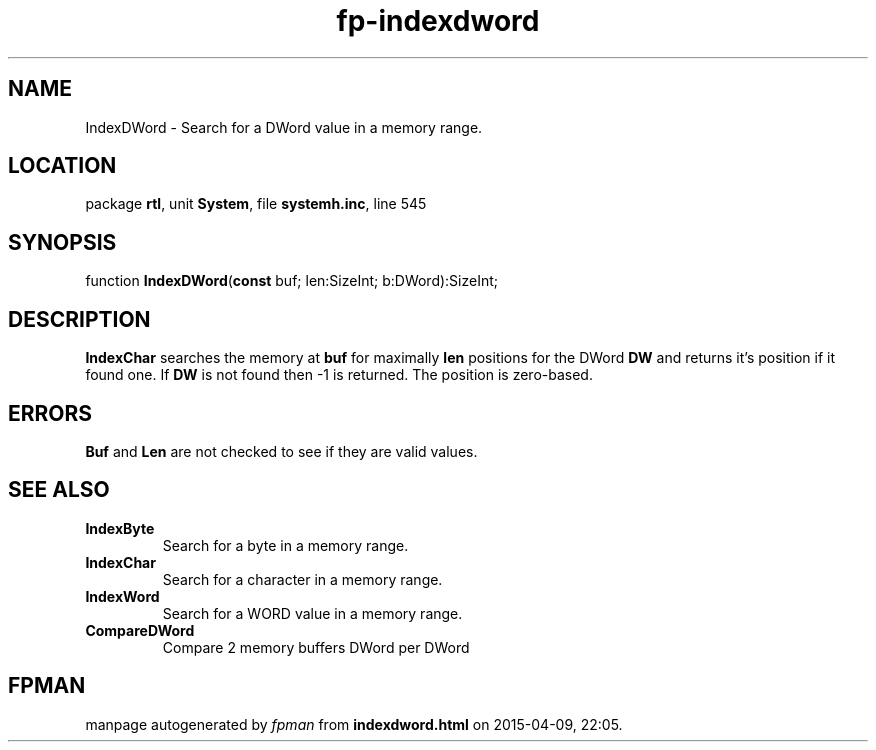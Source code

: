 .\" file autogenerated by fpman
.TH "fp-indexdword" 3 "2014-03-14" "fpman" "Free Pascal Programmer's Manual"
.SH NAME
IndexDWord - Search for a DWord value in a memory range.
.SH LOCATION
package \fBrtl\fR, unit \fBSystem\fR, file \fBsystemh.inc\fR, line 545
.SH SYNOPSIS
function \fBIndexDWord\fR(\fBconst\fR buf; len:SizeInt; b:DWord):SizeInt;
.SH DESCRIPTION
\fBIndexChar\fR searches the memory at \fBbuf\fR for maximally \fBlen\fR positions for the DWord \fBDW\fR and returns it's position if it found one. If \fBDW\fR is not found then -1 is returned. The position is zero-based.


.SH ERRORS
\fBBuf\fR and \fBLen\fR are not checked to see if they are valid values.


.SH SEE ALSO
.TP
.B IndexByte
Search for a byte in a memory range.
.TP
.B IndexChar
Search for a character in a memory range.
.TP
.B IndexWord
Search for a WORD value in a memory range.
.TP
.B CompareDWord
Compare 2 memory buffers DWord per DWord

.SH FPMAN
manpage autogenerated by \fIfpman\fR from \fBindexdword.html\fR on 2015-04-09, 22:05.

